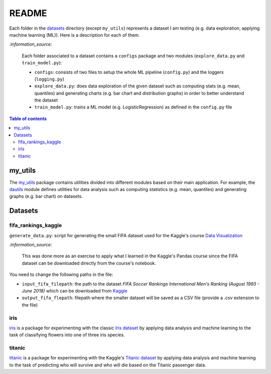 ======
README
======
Each folder in the `datasets`_ directory (except ``my_utils``) represents a dataset I am testing (e.g. data exploration, applying machine learning (ML)). Here is a description for each of them.

`:information_source:`
   
   Each folder associated to a dataset contains a ``configs`` package and two modules 
   (``explore_data.py`` and ``train_model.py``):
 
   - ``configs``: consists of two files to setup the whole ML pipeline (``config.py``) and the loggers (``logging.py``)
   - ``explore_data.py``: does data exploration of the given dataset such as computing stats 
     (e.g. mean, quantiles) and generating charts (e.g. bar chart and distribution graphs) in order 
     to better understand the dataset
   - ``train_model.py``: trains a ML model (e.g. LogisticRegression) as defined in the ``config.py`` file

.. contents:: **Table of contents**
   :depth: 3
   :local:

my_utils
========
The `my_utils`_ package contains utilities divided into different modules based on their main application. For example,
the `dautils`_ module defines utilities for data analysis such as computing statistics (e.g. mean, quantiles) and
generating graphs (e.g. bar chart) on datasets.

Datasets
========

fifa_rankings_kaggle
--------------------
``generate_data.py``: script for generating the small FIFA dataset used for the Kaggle's course `Data Visualization`_

`:information_source:`

   This was done more as an exercise to apply what I learned in the Kaggle's Pandas course since the FIFA dataset can 
   be downloaded directly from the course's notebook.

You need to change the following paths in the file:

- ``input_fifa_filepath``: the path to the dataset *FIFA Soccer Rankings International Men's Ranking (August 1993 - June 2018)* which can be downloaded from `Kaggle`_
- ``output_fifa_flepath``: filepath where the smaller dataset will be saved as a CSV file (provide a .csv extension to the file)


.. URLs
.. _Data Visualization: https://www.kaggle.com/learn/data-visualization
.. _Kaggle: https://www.kaggle.com/tadhgfitzgerald/fifa-international-soccer-mens-ranking-1993now

iris
----
`iris`_ is a package for experimenting with the classic `Iris dataset`_ by applying
data analysis and machine learning to the task of classifying flowers into one of
three iris species.

titanic
-------
`titanic`_ is a package for experimenting with the Kaggle's `Titanic dataset`_
by applying data analysis and machine learning to the task of predicting who
will survive and who will die based on the Titanic passenger data.

.. URLs
.. _data_exploration.py: https://github.com/raul23/testing-datasets/blob/main/datasets/titanic/data_exploration.py
.. _datasets: https://github.com/raul23/testing-datasets/tree/main/datasets
.. _dautils: https://github.com/raul23/testing-datasets/blob/main/datasets/my_utils/dautils.py
.. _iris: https://github.com/raul23/testing-datasets/tree/main/datasets/iris
.. _Iris dataset: https://www.kaggle.com/uciml/iris
.. _my_utils: https://github.com/raul23/testing-datasets/tree/main/datasets/my_utils
.. _titanic: https://github.com/raul23/testing-datasets/tree/main/datasets/titanic
.. _Titanic dataset: https://www.kaggle.com/c/titanic
.. _train_model.py: https://github.com/raul23/testing-datasets/blob/main/datasets/titanic/train_model.py
